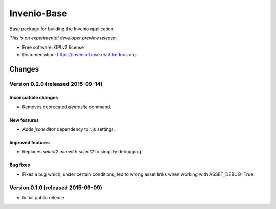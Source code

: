 ..
    This file is part of Invenio.
    Copyright (C) 2015 CERN.

    Invenio is free software; you can redistribute it
    and/or modify it under the terms of the GNU General Public License as
    published by the Free Software Foundation; either version 2 of the
    License, or (at your option) any later version.

    Invenio is distributed in the hope that it will be
    useful, but WITHOUT ANY WARRANTY; without even the implied warranty of
    MERCHANTABILITY or FITNESS FOR A PARTICULAR PURPOSE.  See the GNU
    General Public License for more details.

    You should have received a copy of the GNU General Public License
    along with Invenio; if not, write to the
    Free Software Foundation, Inc., 59 Temple Place, Suite 330, Boston,
    MA 02111-1307, USA.

    In applying this license, CERN does not
    waive the privileges and immunities granted to it by virtue of its status
    as an Intergovernmental Organization or submit itself to any jurisdiction.

==============
 Invenio-Base
==============

.. image:: https://img.shields.io/travis/inveniosoftware/invenio-base.svg
        :target: https://travis-ci.org/inveniosoftware/invenio-base

.. image:: https://img.shields.io/coveralls/inveniosoftware/invenio-base.svg
        :target: https://coveralls.io/r/inveniosoftware/invenio-base

.. image:: https://img.shields.io/github/tag/inveniosoftware/invenio-base.svg
        :target: https://github.com/inveniosoftware/invenio-base/releases

.. image:: https://img.shields.io/pypi/dm/invenio-base.svg
        :target: https://pypi.python.org/pypi/invenio-base

.. image:: https://img.shields.io/github/license/inveniosoftware/invenio-base.svg
        :target: https://github.com/inveniosoftware/invenio-base/blob/master/LICENSE


Base package for building the Invenio application.

*This is an experimental developer preview release.*

* Free software: GPLv2 license
* Documentation: https://invenio-base.readthedocs.org.


..
    This file is part of Invenio.
    Copyright (C) 2015 CERN.

    Invenio is free software; you can redistribute it
    and/or modify it under the terms of the GNU General Public License as
    published by the Free Software Foundation; either version 2 of the
    License, or (at your option) any later version.

    Invenio is distributed in the hope that it will be
    useful, but WITHOUT ANY WARRANTY; without even the implied warranty of
    MERCHANTABILITY or FITNESS FOR A PARTICULAR PURPOSE.  See the GNU
    General Public License for more details.

    You should have received a copy of the GNU General Public License
    along with Invenio; if not, write to the
    Free Software Foundation, Inc., 59 Temple Place, Suite 330, Boston,
    MA 02111-1307, USA.

    In applying this license, CERN does not
    waive the privileges and immunities granted to it by virtue of its status
    as an Intergovernmental Organization or submit itself to any jurisdiction.

Changes
=======

Version 0.2.0 (released 2015-09-14)
-----------------------------------

Incompatible changes
~~~~~~~~~~~~~~~~~~~~

- Removes deprecated `demosite` command.

New features
~~~~~~~~~~~~

- Adds `jsoneditor` dependency to r.js settings.

Improved features
~~~~~~~~~~~~~~~~~

- Replaces `select2.min` with `select2` to simplify debugging.

Bug fixes
~~~~~~~~~

- Fixes a bug which, under certain conditions, led to wrong asset
  links when working with ASSET_DEBUG=True.

Version 0.1.0 (released 2015-09-09)
-----------------------------------

- Initial public release.


